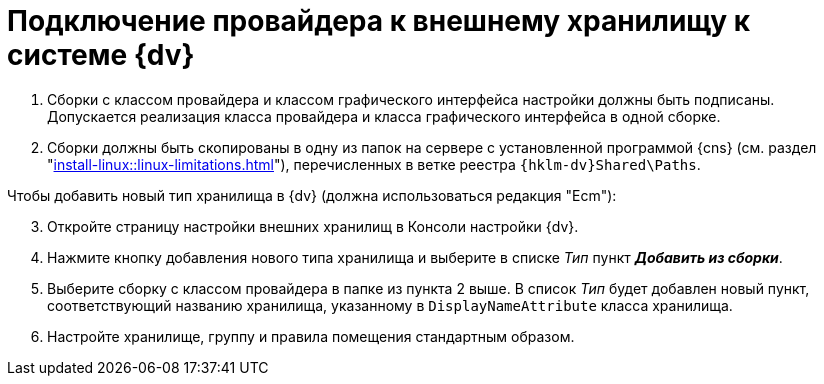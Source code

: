 = Подключение провайдера к внешнему хранилищу к системе {dv}

. Сборки с классом провайдера и классом графического интерфейса настройки должны быть подписаны. Допускается реализация класса провайдера и класса графического интерфейса в одной сборке.
. Сборки должны быть скопированы в одну из папок на сервере с установленной программой {cns} (см. раздел "xref:install-linux::linux-limitations.adoc[]"), перечисленных в ветке реестра `{hklm-dv}Shared\Paths`.

[start=3]
.Чтобы добавить новый тип хранилища в {dv} (должна использоваться редакция "Ecm"):
. Откройте страницу настройки внешних хранилищ в Консоли настройки {dv}.
. Нажмите кнопку добавления нового типа хранилища и выберите в списке _Тип_ пункт *_Добавить из сборки_*.
. Выберите сборку с классом провайдера в папке из пункта 2 выше. В список _Тип_ будет добавлен новый пункт, соответствующий названию хранилища, указанному в `DisplayNameAttribute` класса хранилища.
. Настройте хранилище, группу и правила помещения стандартным образом.
